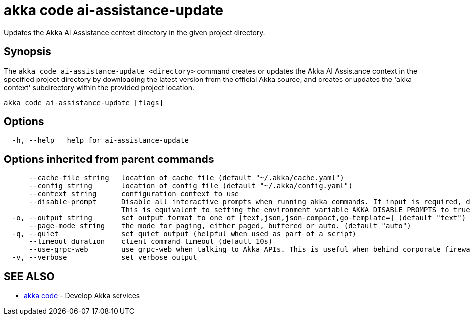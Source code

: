 = akka code ai-assistance-update

Updates the Akka AI Assistance context directory in the given project directory.

== Synopsis

The `akka code ai-assistance-update <directory>` command creates or updates the Akka AI Assistance context in the specified project directory by downloading the latest version from the official Akka source, and creates or updates the 'akka-context' subdirectory within the provided project location.

----
akka code ai-assistance-update [flags]
----

== Options

----
  -h, --help   help for ai-assistance-update
----

== Options inherited from parent commands

----
      --cache-file string   location of cache file (default "~/.akka/cache.yaml")
      --config string       location of config file (default "~/.akka/config.yaml")
      --context string      configuration context to use
      --disable-prompt      Disable all interactive prompts when running akka commands. If input is required, defaults will be used, or an error will be raised.
                            This is equivalent to setting the environment variable AKKA_DISABLE_PROMPTS to true.
  -o, --output string       set output format to one of [text,json,json-compact,go-template=] (default "text")
      --page-mode string    the mode for paging, either paged, buffered or auto. (default "auto")
  -q, --quiet               set quiet output (helpful when used as part of a script)
      --timeout duration    client command timeout (default 10s)
      --use-grpc-web        use grpc-web when talking to Akka APIs. This is useful when behind corporate firewalls that decrypt traffic but don't support HTTP/2.
  -v, --verbose             set verbose output
----

== SEE ALSO

* link:akka_code.html[akka code]	 - Develop Akka services

[discrete]

